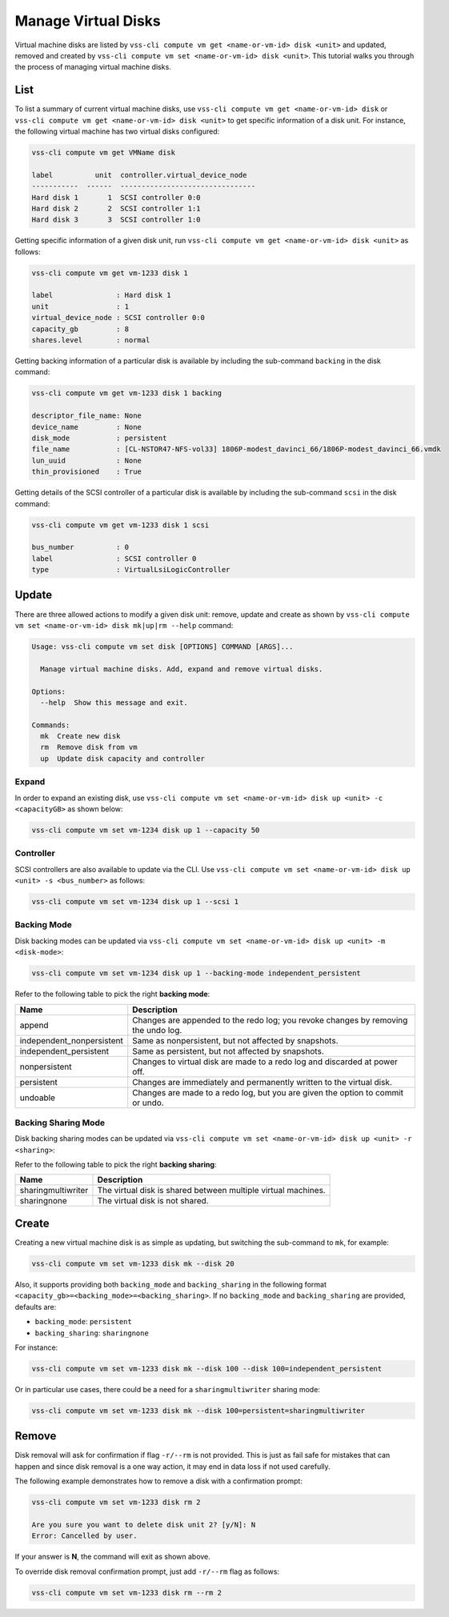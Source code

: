 .. _Disk:

Manage Virtual Disks
====================

Virtual machine disks are listed by
``vss-cli compute vm get <name-or-vm-id> disk <unit>``
and updated, removed and created by
``vss-cli compute vm set <name-or-vm-id> disk <unit>``.
This tutorial walks you through the process of
managing virtual machine disks.

List
----

To list a summary of current virtual machine disks, use
``vss-cli compute vm get <name-or-vm-id> disk`` or
``vss-cli compute vm get <name-or-vm-id> disk <unit>``
to get specific information of a disk unit. For instance,
the following virtual machine has two virtual disks configured:

.. code-block:: bash

    vss-cli compute vm get VMName disk

    label          unit  controller.virtual_device_node
    -----------  ------  --------------------------------
    Hard disk 1       1  SCSI controller 0:0
    Hard disk 2       2  SCSI controller 1:1
    Hard disk 3       3  SCSI controller 1:0

Getting specific information of a given disk unit, run
``vss-cli compute vm get <name-or-vm-id> disk <unit>`` as follows:

.. code-block:: bash

    vss-cli compute vm get vm-1233 disk 1

    label               : Hard disk 1
    unit                : 1
    virtual_device_node : SCSI controller 0:0
    capacity_gb         : 8
    shares.level        : normal

Getting backing information of a particular disk is available
by including the sub-command ``backing`` in the disk command:

.. code-block:: bash

    vss-cli compute vm get vm-1233 disk 1 backing

    descriptor_file_name: None
    device_name         : None
    disk_mode           : persistent
    file_name           : [CL-NSTOR47-NFS-vol33] 1806P-modest_davinci_66/1806P-modest_davinci_66.vmdk
    lun_uuid            : None
    thin_provisioned    : True


Getting details of the SCSI controller of a particular disk is available
by including the sub-command ``scsi`` in the disk command:


.. code-block:: bash

    vss-cli compute vm get vm-1233 disk 1 scsi

    bus_number          : 0
    label               : SCSI controller 0
    type                : VirtualLsiLogicController


Update
------
There are three allowed actions to modify a given disk unit:
remove, update and create as shown by
``vss-cli compute vm set <name-or-vm-id> disk mk|up|rm --help`` command:

.. code-block:: bash

    Usage: vss-cli compute vm set disk [OPTIONS] COMMAND [ARGS]...

      Manage virtual machine disks. Add, expand and remove virtual disks.

    Options:
      --help  Show this message and exit.

    Commands:
      mk  Create new disk
      rm  Remove disk from vm
      up  Update disk capacity and controller


Expand
~~~~~~
In order to expand an existing disk, use
``vss-cli compute vm set <name-or-vm-id> disk up <unit> -c <capacityGB>``
as shown below:

.. code-block:: bash

    vss-cli compute vm set vm-1234 disk up 1 --capacity 50


Controller
~~~~~~~~~~
SCSI controllers are also available to update via the CLI. Use
``vss-cli compute vm set <name-or-vm-id> disk up <unit> -s <bus_number>``
as follows:

.. code-block:: bash

    vss-cli compute vm set vm-1234 disk up 1 --scsi 1


Backing Mode
~~~~~~~~~~~~
Disk backing modes can be updated via
``vss-cli compute vm set <name-or-vm-id> disk up <unit> -m <disk-mode>``:


.. code-block:: bash

    vss-cli compute vm set vm-1234 disk up 1 --backing-mode independent_persistent

Refer to the following table to pick the right **backing mode**:

=========================   ==================================================================================
Name						Description
=========================   ==================================================================================
append						Changes are appended to the redo log; you revoke changes by removing the undo log.
independent_nonpersistent	Same as nonpersistent, but not affected by snapshots.
independent_persistent		Same as persistent, but not affected by snapshots.
nonpersistent				Changes to virtual disk are made to a redo log and discarded at power off.
persistent					Changes are immediately and permanently written to the virtual disk.
undoable					Changes are made to a redo log, but you are given the option to commit or undo.
=========================   ==================================================================================


Backing Sharing Mode
~~~~~~~~~~~~~~~~~~~~
Disk backing sharing modes can be updated via
``vss-cli compute vm set <name-or-vm-id> disk up <unit> -r <sharing>``:

Refer to the following table to pick the right **backing sharing**:

=========================   ==================================================================================
Name						Description
=========================   ==================================================================================
sharingmultiwriter			The virtual disk is shared between multiple virtual machines.
sharingnone	                 The virtual disk is not shared.
=========================   ==================================================================================


Create
------
Creating a new virtual machine disk is as simple as updating,
but switching the sub-command to ``mk``, for example:

.. code-block:: bash

    vss-cli compute vm set vm-1233 disk mk --disk 20

Also, it supports providing both ``backing_mode`` and ``backing_sharing``
in the following format ``<capacity_gb>=<backing_mode>=<backing_sharing>``.
If no ``backing_mode`` and ``backing_sharing`` are provided, defaults are:

- ``backing_mode``: ``persistent``
- ``backing_sharing``: ``sharingnone``

For instance:

.. code-block:: bash

    vss-cli compute vm set vm-1233 disk mk --disk 100 --disk 100=independent_persistent

Or in particular use cases, there could be a need for a ``sharingmultiwriter``
sharing mode:

.. code-block:: bash

    vss-cli compute vm set vm-1233 disk mk --disk 100=persistent=sharingmultiwriter


Remove
------
Disk removal will ask for confirmation if flag ``-r/--rm`` is not provided.
This is just as fail safe for mistakes that can happen and since disk removal
is a one way action, it may end in data loss if not used carefully.

The following example demonstrates how to remove a disk with a confirmation
prompt:

.. code-block:: bash

    vss-cli compute vm set vm-1233 disk rm 2

    Are you sure you want to delete disk unit 2? [y/N]: N
    Error: Cancelled by user.

If your answer is **N**, the command will exit as shown above.

To override disk removal confirmation prompt, just add ``-r/--rm``
flag as follows:

.. code-block:: bash

    vss-cli compute vm set vm-1233 disk rm --rm 2

